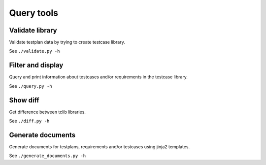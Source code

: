 .. _query_tools:

===========
Query tools
===========

.. _tool_validate:

Validate library
================

Validate testplan data by trying to create testcase library.

See ``./validate.py -h``


.. _tool_query:

Filter and display
==================

Query and print information about testcases and/or requirements in the testcase library.

See ``./query.py -h``

.. _tool_diff:

Show diff
=========

Get difference between tclib libraries.

See ``./diff.py -h``

Generate documents
==================

Generate documents for testplans, requirements and/or testcases using jinja2 templates.

See ``./generate_documents.py -h``
